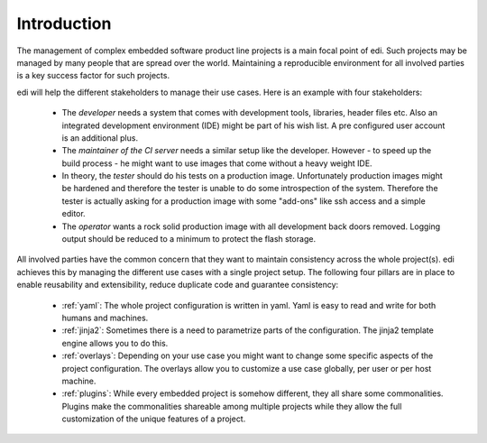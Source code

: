 Introduction
============

The management of complex embedded software product line projects is a main focal point of edi.
Such projects may be managed by many people that are spread over the world. Maintaining a reproducible environment
for all involved parties is a key success factor for such projects.

edi will help the different stakeholders to manage their use cases. Here is an example with four stakeholders:

 - The *developer* needs a system that comes with development tools, libraries, header files etc. Also an integrated development
   environment (IDE) might be part of his wish list. A pre configured user account is an additional plus.
 - The *maintainer of the CI server* needs a similar setup like the developer. However - to speed up the build
   process - he might want to use images that come without a heavy weight IDE.
 - In theory, the *tester* should do his tests on a production image. Unfortunately production images might be hardened
   and therefore the tester is unable to do some introspection of the system. Therefore the tester is actually asking for a
   production image with some "add-ons" like ssh access and a simple editor.
 - The *operator* wants a rock solid production image with all development back doors removed. Logging output should
   be reduced to a minimum to protect the flash storage.

All involved parties have the common concern that they want to maintain consistency across the whole project(s). edi
achieves this by managing the different use cases with a single project setup. The following four pillars are in place to
enable reusability and extensibility, reduce duplicate code and guarantee consistency:

 - :ref:`yaml`: The whole project configuration is written in yaml. Yaml is easy to read and write for both humans and machines.
 - :ref:`jinja2`: Sometimes there is a need to parametrize parts of the configuration. The jinja2 template engine allows you to do this.
 - :ref:`overlays`: Depending on your use case you might want to change some specific aspects of the project configuration.
   The overlays allow you to customize a use case globally, per user or per host machine.
 - :ref:`plugins`: While every embedded project is somehow different, they all share some commonalities. Plugins make the
   commonalities shareable among multiple projects while they allow the full customization of the unique features of a project.



